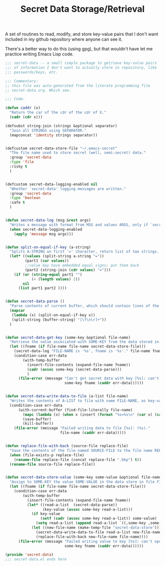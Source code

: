 #+TITLE: Secret Data Storage/Retrieval

A set of routines to read, modify, and store key-value pairs that I
don't want included in my github repository where anyone can see it.

There's a better way to do this (using gpg), but that wouldn't have
let me practice writing Emacs Lisp code.

#+begin_src emacs-lisp :tangle yes
  ;;; secret-data -- a small simple package to get/save key-value pairs
  ;;; of information I don't want to actually store in repository, like
  ;;; passwords/keys, etc.

  ;;; Commentary:
  ;; this file was auto-generated from the literate programming file
  ;; secret-data.org. Which see.

  ;;; Code:

  (defun caddr (x)
    "Return the car of the cdr of the cdr of X."
    (cadr (cdr x)))

  (defsubst string-join (strings &optional separator)
    "Join all STRINGS using SEPARATOR."
    (mapconcat 'identity strings separator))


  (defcustom secret-data-store-file "~/.emacs-secret"
    "The file name used to store secret (well, semi-secret) data."
    :group 'secret-data
    :type 'file
    :risky t
    )


  (defcustom secret-data-logging-enabled nil
    "Whether `secret-data' logging messages are written."
    :group 'secret-data
    :type 'boolean
    :safe t
    )


  (defun secret-data-log (msg &rest args)
    "Writes a message with format from MSG and values ARGS, only if `secret-data-logging-enabled` is t."
    (when secret-data-logging-enabled
      (apply 'message msg args)))


  (defun split-on-equal-if-key (a-string)
    "Splits A-STRING on first '=' character, return list of two strings.  Return nil if no '=' is present, or if '=' is first character."
    (let* ((values (split-string a-string "="))
           (part1 (car values))
           ;;value may have embedded equal signs; put them back
           (part2 (string-join (cdr values) "=")))
      (if (or (string-equal part1 "")
              (< (length values) 2))
          nil
        (list part1 part2 ))))


  (defun secret-data-parse ()
    "Parse contents of current buffer, which should contain lines of the form KEY=VALUE, into a standard a-list."
    (mapcar
     (lambda (x) (split-on-equal-if-key x))
     (split-string (buffer-string) "[\f\n\r]+"))
    )


  (defun secret-data-get-key (some-key &optional file-name)
    "Retrieve the value associated with SOME-KEY from the data stored in FILE-NAME.  FILE-NAME defaults to the value of custom variable `secret-data-store-file'."
    (let ((fname (if file-name file-name secret-data-store-file)))
      (secret-data-log "FILE-NAME is '%s', fname is '%s'." file-name fname)
      (condition-case err-data
          (with-temp-buffer
            (insert-file-contents (expand-file-name fname))
            (cadr (assoc some-key (secret-data-parse)))
            )
        (file-error (message "Can't get secret data with key [%s]: can't open file %s: (%s)."
                             some-key fname (caddr err-data))))))


  (defun secret-data-write-data-to-file (a-list file-name)
    "Writes the contents of A-LIST to file with name FILE-NAME, as key-value pairs."
    (condition-case err-data
        (with-current-buffer (find-file-literally file-name)
          (mapc (lambda (x) (when x (insert (format "%s=%s\n" (car x) (cadr x))))) a-list)
          (save-buffer)
          (kill-buffer))
      (file-error (message "Failed writing data to file [%s]: (%s)."
                           file-name (caddr err-data)))))


  (defun replace-file-with-back (source-file replace-file)
    "Save the contents of the file named SOURCE-FILE to the file name REPLACE-FILE.  If REPLACE-FILE names an existing file, the existing file is renamed with the addition of a backup file extension."
    (when (file-exists-p replace-file)
      (rename-file replace-file (concat replace-file ".bkp") t))
    (rename-file source-file replace-file))


  (defun secret-data-store-value (some-key some-value &optional file-name)
    "Assign to SOME-KEY the value SOME-VALUE in the data store in file FILE-NAME.  FILE-NAME defaults to the value of custom variable `secret-data-store-file'."
    (let ((fname (if file-name file-name secret-data-store-file)))
      (condition-case err-data
          (with-temp-buffer
            (insert-file-contents (expand-file-name fname))
            (let* ((read-a-list  (secret-data-parse))
                   (key-value (assoc some-key read-a-list)))
              (if key-value
                  (setf (cadr (assoc some-key read-a-list)) some-value)
                (setq read-a-list (append read-a-list `((,some-key ,some-value)))))
              (let ((new-file-name (make-temp-file "secret-data-store")))
                (secret-data-write-data-to-file read-a-list new-file-name)
                (replace-file-with-back new-file-name file-name))))
        (file-error (message "Failed writing value to key [%s]: can't open file %s: (%s)."
                             some-key fname (caddr err-data))))))

  (provide 'secret-data)
  ;;; secret-data.el ends here
#+end_src

